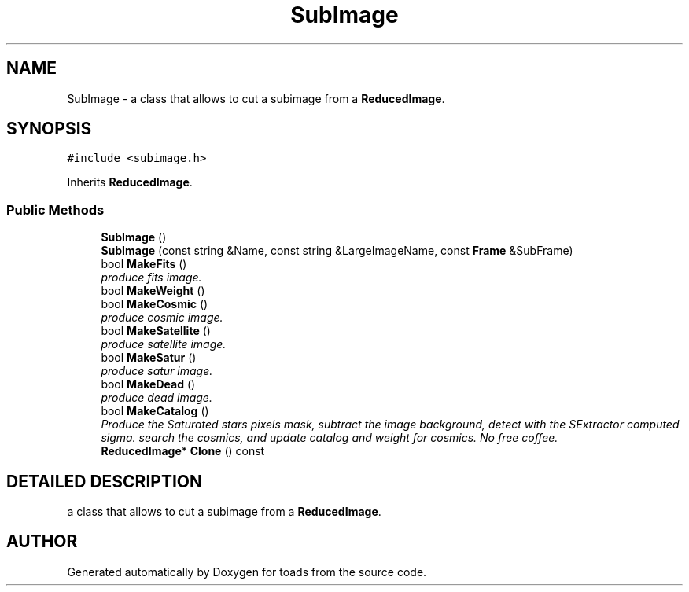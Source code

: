.TH "SubImage" 3 "8 Feb 2004" "toads" \" -*- nroff -*-
.ad l
.nh
.SH NAME
SubImage \- a class that allows to cut a subimage from a \fBReducedImage\fR. 
.SH SYNOPSIS
.br
.PP
\fC#include <subimage.h>\fR
.PP
Inherits \fBReducedImage\fR.
.PP
.SS Public Methods

.in +1c
.ti -1c
.RI "\fBSubImage\fR ()"
.br
.ti -1c
.RI "\fBSubImage\fR (const string &Name, const string &LargeImageName, const \fBFrame\fR &SubFrame)"
.br
.ti -1c
.RI "bool \fBMakeFits\fR ()"
.br
.RI "\fIproduce fits image.\fR"
.ti -1c
.RI "bool \fBMakeWeight\fR ()"
.br
.ti -1c
.RI "bool \fBMakeCosmic\fR ()"
.br
.RI "\fIproduce cosmic image.\fR"
.ti -1c
.RI "bool \fBMakeSatellite\fR ()"
.br
.RI "\fIproduce satellite image.\fR"
.ti -1c
.RI "bool \fBMakeSatur\fR ()"
.br
.RI "\fIproduce satur image.\fR"
.ti -1c
.RI "bool \fBMakeDead\fR ()"
.br
.RI "\fIproduce dead image.\fR"
.ti -1c
.RI "bool \fBMakeCatalog\fR ()"
.br
.RI "\fIProduce the Saturated stars pixels mask, subtract the image background, detect with the SExtractor computed sigma. search the cosmics, and update catalog and weight for cosmics. No free coffee.\fR"
.ti -1c
.RI "\fBReducedImage\fR* \fBClone\fR () const"
.br
.in -1c
.SH DETAILED DESCRIPTION
.PP 
a class that allows to cut a subimage from a \fBReducedImage\fR.
.PP


.SH AUTHOR
.PP 
Generated automatically by Doxygen for toads from the source code.